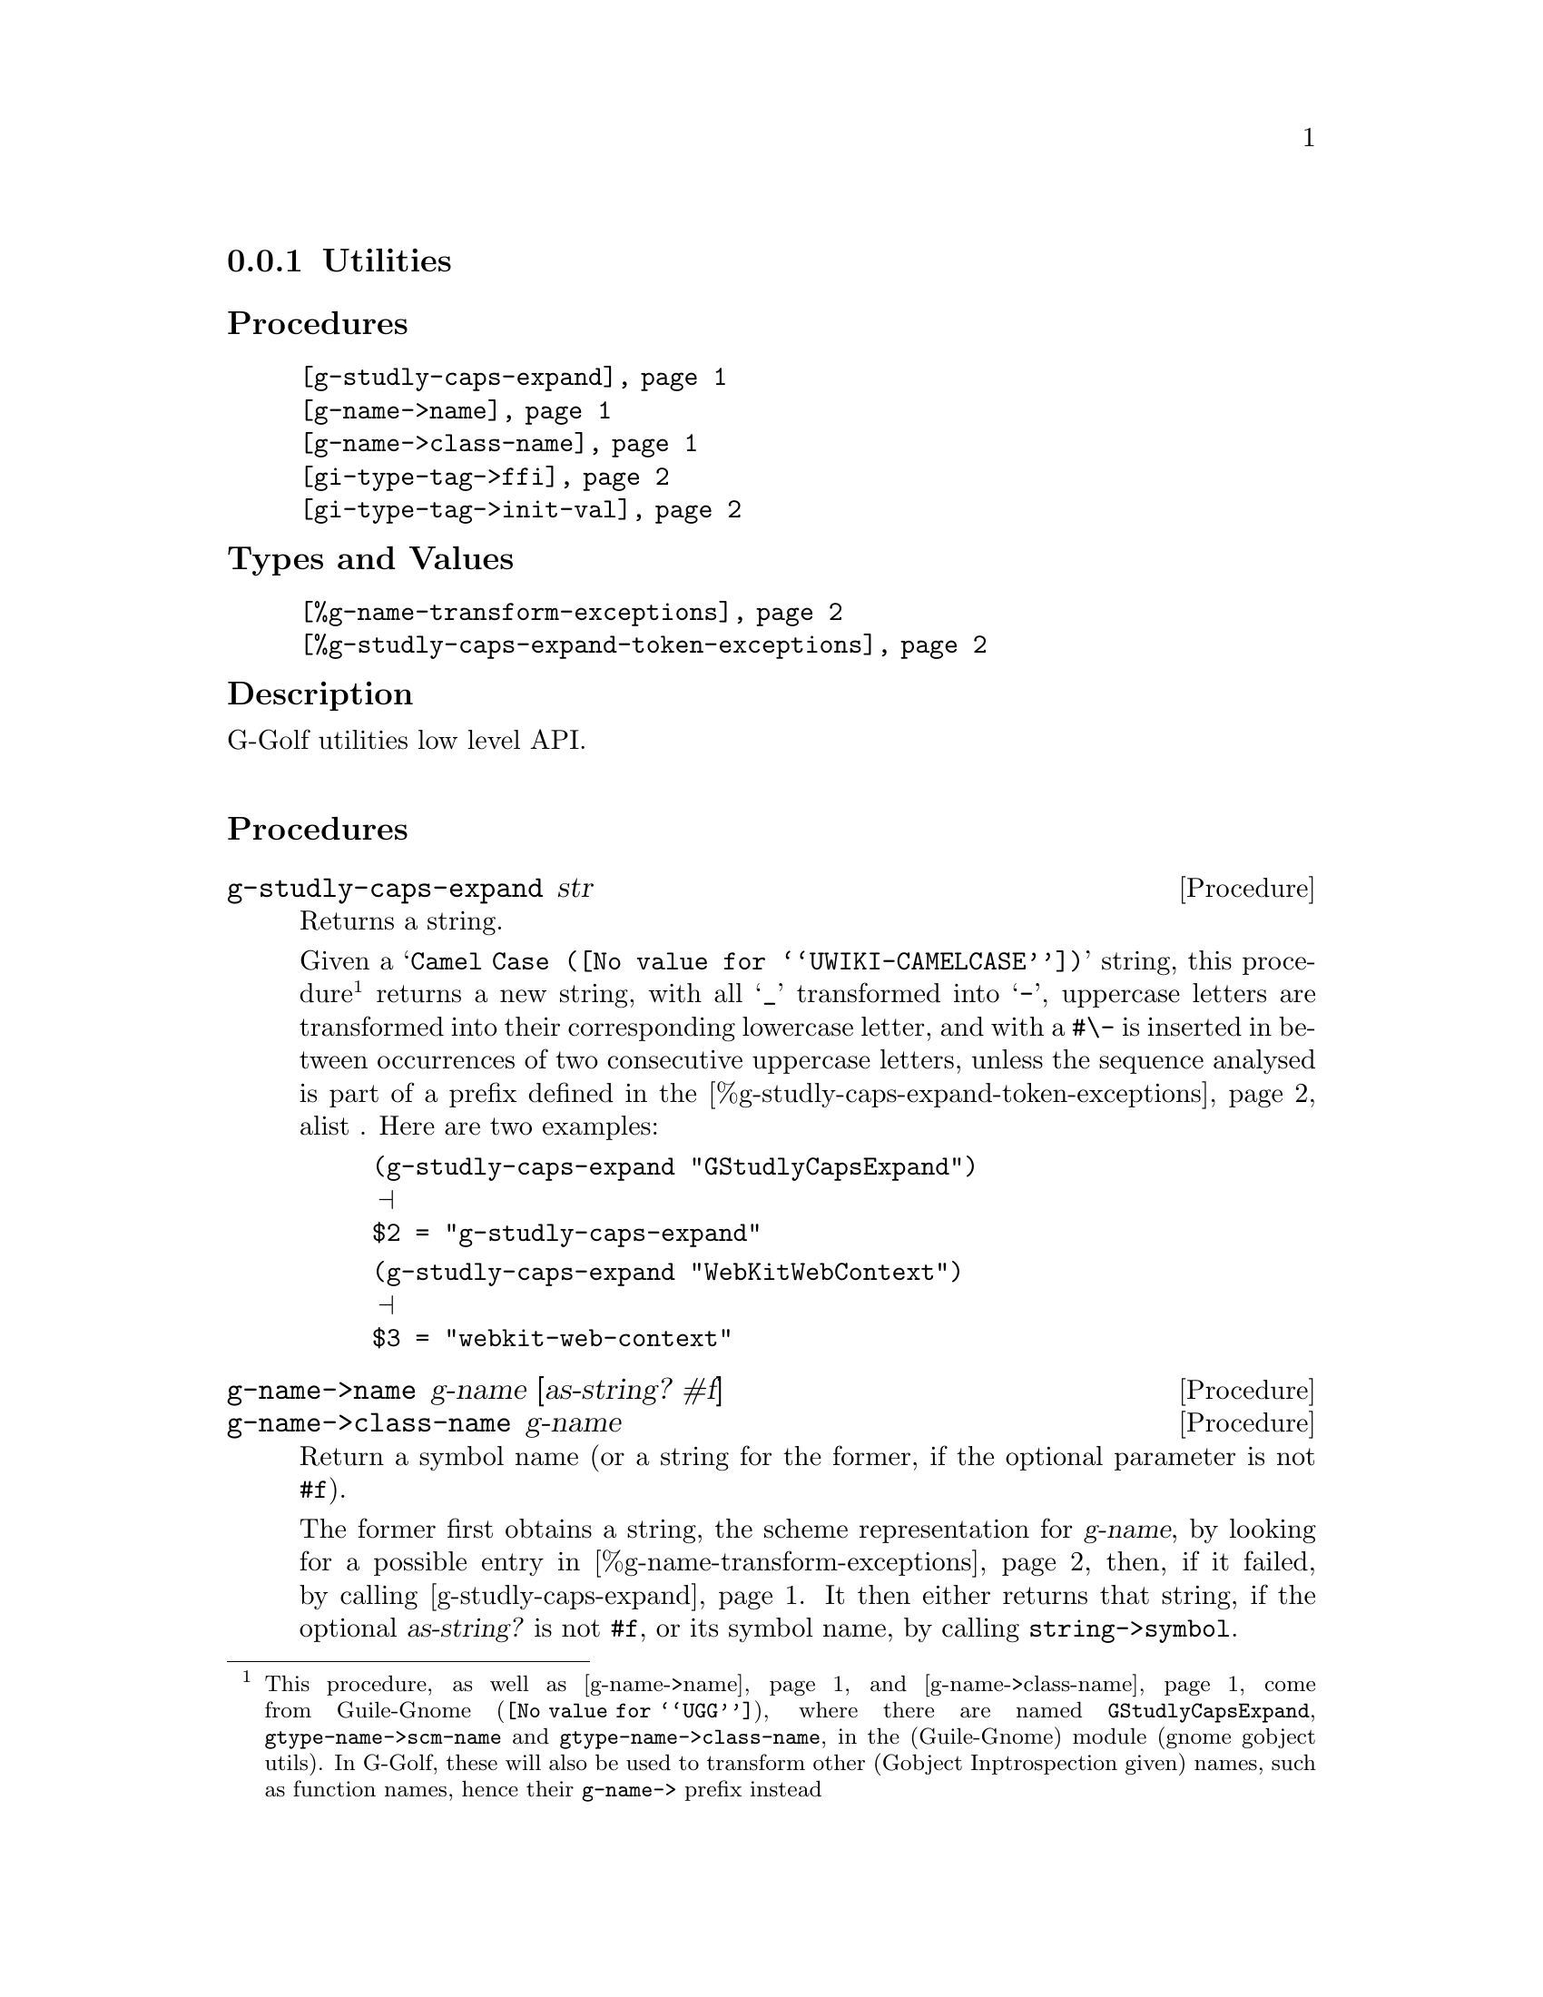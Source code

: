 @c -*-texinfo-*-
@c This is part of the GNU G-Golf Reference Manual.
@c Copyright (C) 2016 - 2020 Free Software Foundation, Inc.
@c See the file g-golf.texi for copying conditions.


@node Utilities_
@subsection Utilities


@subheading Procedures

@indentedblock
@table @code
@item @ref{g-studly-caps-expand}
@item @ref{g-name->name}
@item @ref{g-name->class-name}
@item @ref{gi-type-tag->ffi}
@item @ref{gi-type-tag->init-val}
@end table
@end indentedblock


@subheading Types and Values

@indentedblock
@table @code
@item @ref{%g-name-transform-exceptions}
@item @ref{%g-studly-caps-expand-token-exceptions}
@end table
@end indentedblock


@subheading Description

G-Golf utilities low level API.@*


@subheading Procedures



@anchor{g-studly-caps-expand}
@deffn Procedure g-studly-caps-expand str

Returns a string.

Given a @samp{@uref{@value{UWIKI-CAMELCASE}, Camel Case}} string, this
procedure@footnote{This procedure, as well as @ref{g-name->name} and
@ref{g-name->class-name} come from @uref{@value{UGG}, Guile-Gnome},
where there are named @code{GStudlyCapsExpand},
@code{gtype-name->scm-name} and @code{gtype-name->class-name}, in the
(Guile-Gnome) module (gnome gobject utils).  In G-Golf, these will also
be used to transform other (Gobject Inptrospection given) names, such as
function names, hence their @code{g-name->} prefix instead} returns a
new string, with all @samp{_} transformed into @samp{-}, uppercase
letters are transformed into their corresponding lowercase letter, and
with a @code{#\-} is inserted in between occurrences of two consecutive
uppercase letters, unless the sequence analysed is part of a prefix
defined in the @ref{%g-studly-caps-expand-token-exceptions} alist .
Here are two examples:

@lisp
(g-studly-caps-expand "GStudlyCapsExpand")
@print{}
$2 = "g-studly-caps-expand"
@end lisp

@lisp
(g-studly-caps-expand "WebKitWebContext")
@print{}
$3 = "webkit-web-context"
@end lisp
@end deffn


@anchor{g-name->name}
@anchor{g-name->class-name}
@deffn Procedure g-name->name g-name [as-string? #f]
@deffnx Procedure g-name->class-name g-name

Return a symbol name (or a string for the former, if the optional
parameter is not @code{#f}).

The former first obtains a string, the scheme representation for
@var{g-name}, by looking for a possible entry in
@ref{%g-name-transform-exceptions}, then, if it failed, by calling
@ref{g-studly-caps-expand}. It then either returns that string, if the
optional @var{as-string?} is not @code{#f}, or its symbol name, by
calling @code{string->symbol}.

The later uses the former, surrounds the result using @code{#\<} and
@code{#\>} characters then calls @code{string->symbol}. For example:

@lisp
(g-name->class-name "ClutterActor")
@print{}
$2 = <clutter-actor>
@end lisp
@end deffn


@anchor{gi-type-tag->ffi}
@deffn Procedure gi-type-tag->ffi type-tag

Returns an integer or @code{'*} (the symbol @code{*}).

Obtains the correponding Guile's ffi tag value for @var{type-tag}, which
must be a member of @ref{%gi-type-tag}.  If @var{type-tag} is unknown,
an exception is raised. Note that Guile's ffi tag values are integers or
@code{'*} (the symbol @code{*}, used by convention to denote pointer
types.
@end deffn


@anchor{gi-type-tag->init-val}
@deffn Procedure gi-type-tag->init-val type-tag

Returns the default init value for @var{type-tag}.

Obtains and returns the default init value for @var{type-tag}, which
will either be @code{0} (zero), or @code{%null-pointer}.
@end deffn


@subheading Types and Values


@anchor{%g-name-transform-exceptions}
@defvar %g-name-transform-exceptions

Contains an alist where each @code{key} is a GType name exception for
the @ref{g-name->name} procedure, and the corresponding
@code{value} the string that @ref{g-name->name} will return
instead. As an example, it could be defined as:

@lisp
(define %g-name-transform-exceptions
  '((GEnum . genum)))
@end lisp

However currently it is an exmpty list@footnote{@uref{@value{UGG},
Guile-Gnome} defines a relatively long list of those GType name
exceptions, including GEnum, but I'm still not sure about what G-Golf
will do and currently decided not to apply any exception.  Will this
change in the future? Maybe, but it will become stable before G-Golf
1.0.}.
@end defvar


@anchor{%g-studly-caps-expand-token-exceptions}
@defvar %g-studly-caps-expand-token-exceptions

Contains an alist where each @code{key} is a @code{token} exception for
the @ref{g-studly-caps-expand} procedure, and the corresponding
@code{value} the string that @ref{g-studly-caps-expand} will use for
that @code{token} transformation instead.

It is currently defined as:

@lisp
(define %g-studly-caps-expand-token-exceptions
  '(("WebKit" . "webkit")))
@end lisp

Users may add or remove alist pairs to satisfy their needs.
@end defvar
